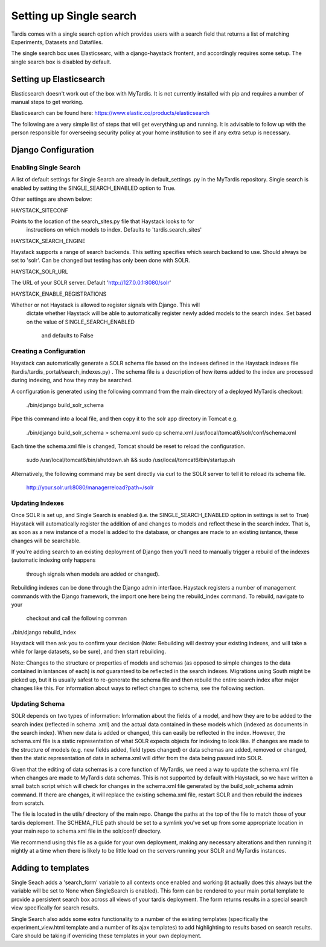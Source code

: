 
========================
Setting up Single search
========================

Tardis comes with a single search option which provides users with a
search field that returns a list of matching Experiments, Datasets and
Datafiles.

The single search box uses Elasticsearc, with a django-haystack frontent, and
accordingly requires some setup.
The single search box is disabled by default.

Setting up Elasticsearch
========================
Elasticsearch doesn't work out of the box with MyTardis. It is not currently
installed with pip and requires a number of manual steps to get working.

Elasticsearch can be found here: https://www.elastic.co/products/elasticsearch

The following are a very simple list of steps that will get everything up and
running. It is advisable to follow up with the person responsible for
overseeing security policy at your home institution to see if any extra
setup is necessary.


Django Configuration
====================

Enabling Single Search
----------------------

A list of default settings for Single Search are already in default_settings
.py in the MyTardis repository. Single search is enabled by setting the
SINGLE_SEARCH_ENABLED option to True.

Other settings are shown below:

HAYSTACK_SITECONF

Points to the location of the search_sites.py file that Haystack looks to for
 instructions on which models to index. Defaults to 'tardis.search_sites'

HAYSTACK_SEARCH_ENGINE

Haystack supports a range of search backends. This setting specifies which
search backend to use. Should always be set to 'solr'. Can be changed but
testing has only been done with SOLR.

HAYSTACK_SOLR_URL

The URL of your SOLR server. Default 'http://127.0.0.1:8080/solr'

HAYSTACK_ENABLE_REGISTRATIONS

Whether or not Haystack is allowed to register signals with Django. This will
 dictate whether Haystack will be able to automatically register newly added
 models to the search index. Set based on the value of  SINGLE_SEARCH_ENABLED
  and defaults to False

Creating a Configuration
------------------------

Haystack can automatically generate a SOLR schema file based on the indexes
defined in the Haystack indexes file (tardis/tardis_portal/search_indexes.py)
. The schema file is a description of how items added to the index are
processed during indexing, and how they may be searched.

A configuration is generated using the following command from the main
directory of a deployed MyTardis checkout:

    ./bin/django build_solr_schema

Pipe this command into a local file, and then copy it to the solr app
directory in Tomcat e.g.

    ./bin/django build_solr_schema > schema.xml
    sudo cp schema.xml /usr/local/tomcat6/solr/conf/schema.xml

Each time the schema.xml file is changed, Tomcat should be reset to reload
the configuration.

    sudo /usr/local/tomcat6/bin/shutdown.sh && sudo /usr/local/tomcat6/bin/startup.sh

Alternatively, the following command may be sent directly via curl to the
SOLR server to tell it to reload its schema file.

    http://your.solr.url:8080/managerreload?path=/solr


Updating Indexes
----------------

Once SOLR is set up, and Single Search is enabled (i.e. the
SINGLE_SEARCH_ENABLED option in settings is set to True) Haystack will
automatically register the addition of and changes to models and reflect
these in the search index. That is, as soon as a new instance of a model is
added to the database, or changes are made to an existing isntance, these
changes will be searchable.

If you're adding search to an existing deployment of Django then you'll need
to manually trigger a rebuild of the indexes (automatic indexing only happens
 through signals when models are added or changed).

Rebuilding indexes can be done through the Django admin interface. Haystack
registers a number of management commands with the Django framework, the
import one here being the rebuild_index command. To rebuild, navigate to your
 checkout and call the following comman

./bin/django rebuild_index

Haystack will then ask you to confirm your decision (Note: Rebuilding will
destroy your existing indexes, and will take a while for large datasets, so
be sure), and then start rebuilding.


Note: Changes to the structure or properties of models and schemas (as
opposed to simple changes to the data contained in isntances of each) is *not*
guaranteed to be reflected in the search indexes. Migrations using South
might be picked up, but it is usually safest to re-generate the schema file
and then rebuild the entire search index after major changes like this. For
information about ways to reflect changes to schema, see the following section.


Updating Schema
---------------

SOLR depends on two types of information: Information about the fields of a
model, and how they are to be added to the search index (reflected in schema
.xml) and the actual data contained in these models which (indexed as
documents in the search index). When new data is added or changed, this can
easily be reflected in the index. However, the schema.xml file is a static
representation of what SOLR expects objects for indexing to look like. If
changes are made to the structure of models (e.g. new fields added, field
types changed) or data schemas are added, removed or changed, then the static
representation of data in schema.xml will differ from the data being passed
into SOLR.

Given that the editing of data schemas is a core function of MyTardis, we
need a way to update the schema.xml file when changes are made to MyTardis
data schemas. This is not supported by default with Haystack, so we have
written a small batch script which will check for changes in the schema.xml
file generated by the build_solr_schema admin command. If there are changes,
it will replace the existing schema.xml file, restart SOLR and then rebuild
the indexes from scratch.

The file is located in the utils/ directory of the main repo. Change the
paths at the top of the file to match those of your tardis deploment. The
SCHEMA_FILE  path should be set to a symlink you've set up from some
appropriate location in your main repo to schema.xml file in the solr/conf/
directory.


We recommend using this file as a guide for your own deployment, making any
necessary alterations and then running it nightly at a time when there is
likely to be little load on the servers running your SOLR and MyTardis
instances.

Adding to templates
===================

Single Seach adds a 'search_form' variable to all contexts once enabled and
working (it actually does this always but the variable will be set to None
when SingleSearch is enabled). This form can be rendered to your main portal
template to provide a persistent search box across all views of your tardis
deployment. The form returns results in a special search view specifically
for search results.

Single Search also adds some extra functionality to a number of the existing
templates (specifically the experiment_view.html template and a number of its
ajax templates) to add highlighting to results based on search results. Care
should be taking if overriding these templates in your own deployment.
